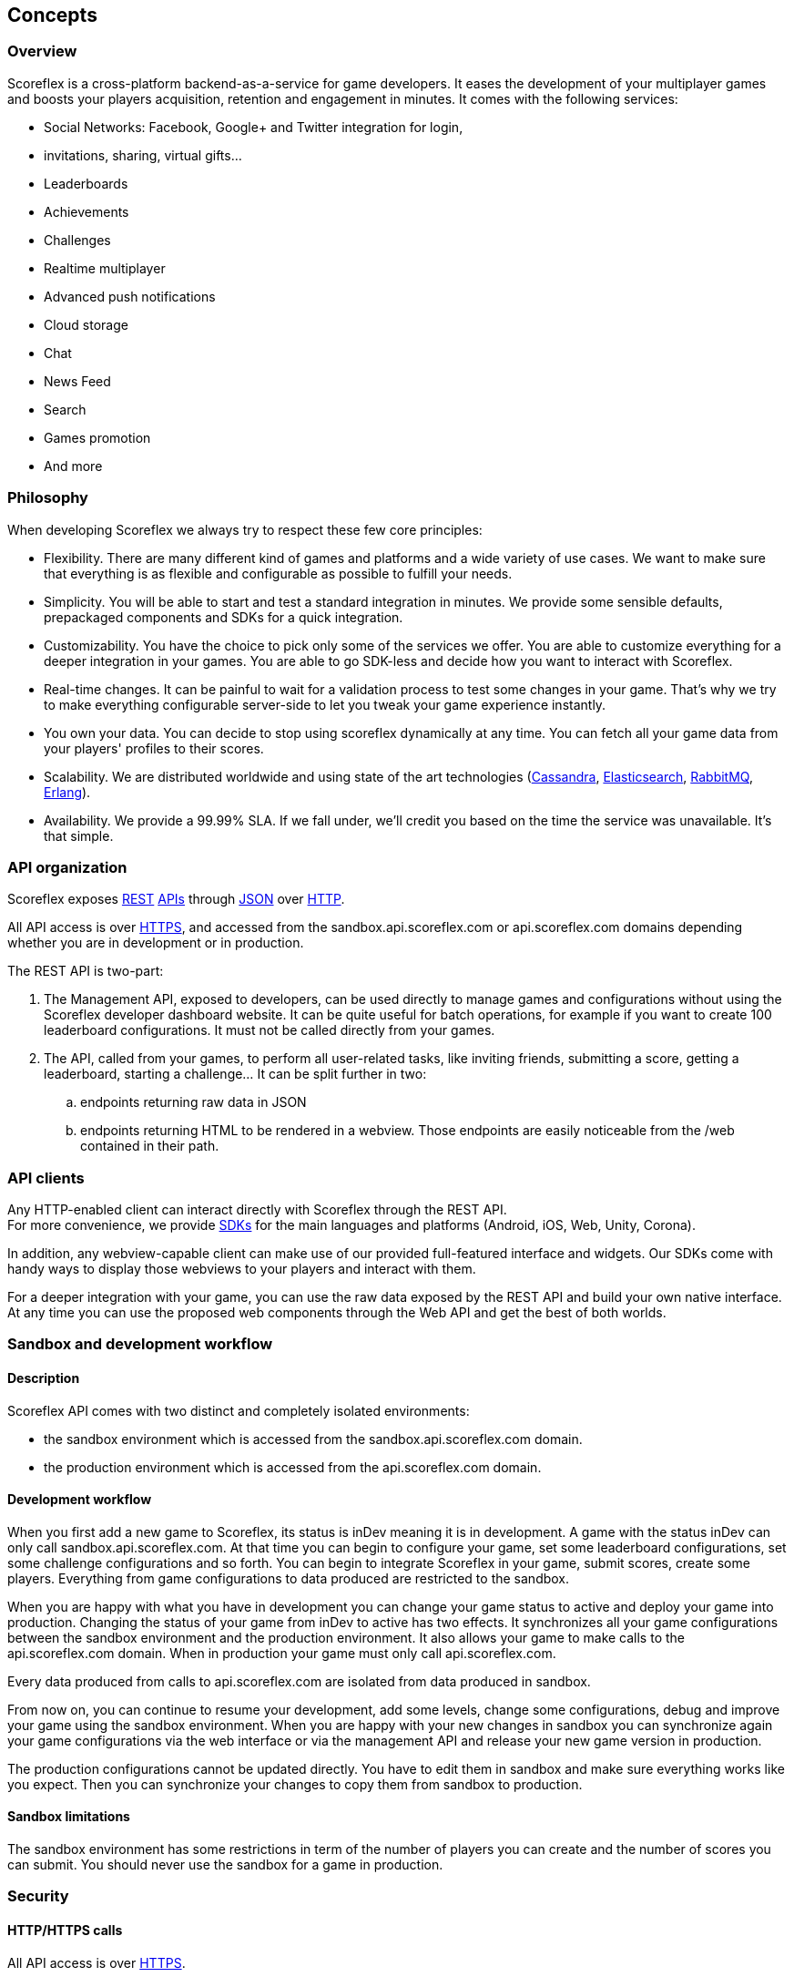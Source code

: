 [[guide-concepts]]
[role="chunk-page"]
== Concepts

--
--

[[guide-concepts-overview]]
=== Overview

Scoreflex is a cross-platform backend-as-a-service for game developers.
It eases the development of your multiplayer games and boosts your
players acquisition, retention and engagement in minutes. It comes with
the following services:

* Social Networks: Facebook, Google+ and Twitter integration for login,
* invitations, sharing, virtual gifts...
* Leaderboards
* Achievements
* Challenges
* Realtime multiplayer
* Advanced push notifications
* Cloud storage
* Chat
* News Feed
* Search
* Games promotion
* And more

[[guide-concepts-philosophy]]
=== Philosophy

When developing Scoreflex we always try to respect these few core
principles:

* Flexibility. There are many different kind of games and platforms and
  a wide variety of use cases. We want to make sure that everything is as
  flexible and configurable as possible to fulfill your needs.
* Simplicity. You will be able to start and test a standard integration
  in minutes. We provide some sensible defaults, prepackaged components
  and SDKs for a quick integration.
* Customizability. You have the choice to pick only some of the services
  we offer. You are able to customize everything for a deeper integration
  in your games. You are able to go SDK-less and decide how you want to
  interact with Scoreflex.
* Real-time changes. It can be painful to wait for a validation process
  to test some changes in your game. That's why we try to make everything
  configurable server-side to let you tweak your game experience
  instantly.
* You own your data. You can decide to stop using scoreflex dynamically
  at any time. You can fetch all your game data from your players'
  profiles to their scores.
* Scalability. We are distributed worldwide and using state of the art
  technologies (http://cassandra.apache.org/["Cassandra", window="_blank"],
  http://www.elasticsearch.org/["Elasticsearch", window="_blank"],
  http://www.rabbitmq.com/["RabbitMQ", window="_blank"], http://www.erlang.org/["Erlang", window="_blank"]).
* Availability. We provide a 99.99% SLA. If we fall under, we'll credit
  you based on the time the service was unavailable. It's that simple.


[[guide-concepts-api-organization]]
=== API organization

Scoreflex exposes
http://en.wikipedia.org/wiki/Representational_state_transfer["REST", window="_blank"] http://en.wikipedia.org/wiki/Application_programming_interface["APIs", window="_blank"] through
http://en.wikipedia.org/wiki/JSON["JSON", window="_blank"] over
http://en.wikipedia.org/wiki/Hypertext_Transfer_Protocol["HTTP", window="_blank"].

All API access is over http://en.wikipedia.org/wiki/HTTP_Secure["HTTPS", window="_blank"],
and accessed from the sandbox.api.scoreflex.com or
api.scoreflex.com domains depending whether you are in development or in
production.

The REST API is two-part:

. The Management API, exposed to developers, can be used directly to
  manage games and configurations without using the Scoreflex developer
  dashboard website. It can be quite useful for batch operations, for
  example if you want to create 100 leaderboard configurations. It must
  not be called directly from your games.
. The API, called from your games, to perform all user-related tasks,
  like inviting friends, submitting a score, getting a leaderboard,
  starting a challenge… It can be split further in two:
..  endpoints returning raw data in JSON
..  endpoints returning HTML to be rendered in a webview.
    Those endpoints are easily noticeable from the /web contained in their path.

[[guide-concepts-api-clients]]
=== API clients

Any HTTP-enabled client can interact directly with Scoreflex through the
REST API. +
For more convenience, we provide
http://en.wikipedia.org/wiki/Software_development_kit["SDKs", window="_blank"] for the main
languages and platforms (Android, iOS, Web, Unity, Corona).

In addition, any webview-capable client can make use of our provided
full-featured interface and widgets. Our SDKs come with handy ways to
display those webviews to your players and interact with them.

For a deeper integration with your game, you can use the raw data
exposed by the REST API and build your own native interface. At any time
you can use the proposed web components through the Web API and get the
best of both worlds.

[[guide-concepts-sandbox-and-development-workflow]]
[role="chunk-toc"]
=== Sandbox and development workflow

[[guide-concepts-sandbox-and-development-workflow-description]]
==== Description

Scoreflex API comes with two distinct and completely isolated
environments:

* the sandbox environment which is accessed from the
sandbox.api.scoreflex.com domain.
* the production environment which is accessed from the
api.scoreflex.com domain.

[[guide-concepts-sandbox-and-development-workflow-development-workflow]]
==== Development workflow

When you first add a new game to Scoreflex, its status is inDev meaning
it is in development. A game with the status inDev can only call
sandbox.api.scoreflex.com. At that time you can begin to configure your
game, set some leaderboard configurations, set some challenge
configurations and so forth. You can begin to integrate Scoreflex in
your game, submit scores, create some players. Everything from game
configurations to data produced are restricted to the sandbox.

When you are happy with what you have in development you can change your
game status to active and deploy your game into production. Changing the
status of your game from inDev to active has two effects. It
synchronizes all your game configurations between the sandbox
environment and the production environment. It also allows your game to
make calls to the api.scoreflex.com domain. When in production your game
must only call api.scoreflex.com.

Every data produced from calls to api.scoreflex.com are isolated from
data produced in sandbox.

From now on, you can continue to resume your development, add some
levels, change some configurations, debug and improve your game using
the sandbox environment. When you are happy with your new changes in
sandbox you can synchronize again your game configurations via the web
interface or via the management API and release your new game version in
production.

The production configurations cannot be updated directly. You have to
edit them in sandbox and make sure everything works like you expect.
Then you can synchronize your changes to copy them from sandbox to
production.

[[guide-concepts-sandbox-and-development-workflow-sandbox-limitations]]
==== Sandbox limitations

The sandbox environment has some restrictions in term of the number of
players you can create and the number of scores you can submit. You
should never use the sandbox for a game in production.

[[guide-concepts-security]]
[role="chunk-toc"]
=== Security

--
--

[[guide-concepts-security-http-https-calls]]
==== HTTP/HTTPS calls

All API access is over http://en.wikipedia.org/wiki/HTTP_Secure["HTTPS", window="_blank"].

[[guide-concepts-security-api-access]]
==== API access

--
--

[[guide-concepts-security-api-access-access-token-and-sid]]
===== Access token and sid

Most API calls are made for a given player playing a specific game on a
gaming device. Therefore, before interacting with the API endpoints, the
client must first obtain an access token and a sid which will be given
to all API calls.

The access token has to be given to all JSON API calls. The sid has to
be given to all web API calls.

Access tokens and sid are associated server-side to:

* A player
* A game
* A gaming device

[[guide-concepts-security-api-access-authentication]]
===== Authentication

In order to interact with the Scoreflex API you have first to
authenticate your player to obtain an access token and a sid. There are
currently 3 different ways to authenticate via the
http://developer.scoreflex.com/docs/reference/api/v1#OAuthService[authentication
service]:

. Guest authentication
. Web authentication
. Client-side authentication

You can learn more about player authentication in the more detailed
<<guide-authentication,authentication>> section.

[[guide-concepts-security-api-access-signature]]
===== Signature

All API calls leading to side-effects i.e. with POST, PUT or DELETE HTTP
verbs, need to provide a signature.

If you are using one of our SDKs, you do not need to take care of this,
the SDKs do it for you.

The signature algorithm is inspired by OAuth 1.0, described
https://tools.ietf.org/html/rfc5849#section-3.4["here", window="_blank"], using HMAC-SHA1
keyed with the game's client_secret. The signature has to be given as a
header with the following format:

X-Scoreflex-Authorization: Scoreflex sig="ENCODED_CALCULATED_SIGNATURE",
meth="0"

For convenience, you can interact with the sandbox without providing the
signature by using the header X-Scoreflex-Lenient: yes. This is for
debug purpose only and you shouldn't rely on this behavior because it
won't work in production. If you use the lenient mode and don't provide
a signature, the response will contain the following header
X-Scoreflex-Warning: Invalid request signature.

The exact algorithm to compute the signature from your request is
commonly used and implemented in our SDKs, as well as in various
languages and libraries. (Add links and sample implementations)

If you're going SDK-less, you'll need to reimplement it as follows:

. Compute the clear signature, summarizing the whole request.
. Hash it using your game's clientSecret.
. Format the authorization header to add the signature to your request.

The clear signature is composed of the following fields, encoded (see
below) and joined with "&":

* HTTP method, uppercased
* URI: as the concatenation of

* Scheme: "http" or "https", lowercased
* "://"
* HTTP host, lowercased
* Query path, until the first "?". Must always start with a "/".

* Parameters: encode keys and values, sort on keys, join keys and values
with "=", join them with "&".
* Raw body if not Content-Type: application/x-www-form-urlencoded. If
Content-Type: application/x-www-form-urlencoded, consider this part as
an empty string.

This string contains all the information we will sign, hence protecting
you against tampering.

The encoding method is as follows as defined in
https://tools.ietf.org/html/rfc5849#section-3.6["here", window="_blank"]:

* Text values are first encoded as UTF-8 octets if they are not
already. +
This does not include binary values that are not intended for human
consumption (ie. everything except application/x-www-form-urlencoded
data).
* The values are then escaped using the percent-encoding (%XX) mechanism
as follows, considering the string byte by byte:

* Leave intact the characters from the following unreserved character
set: (ALPHA:"a-zA-Z", DIGIT:"0-9", "-", ".", "_", "~"). They must not be
encoded.
* Encode every other byte as sprintf("%%%02X", ord($char)). This means a
"%" percent sign, followed by a 2 digit hexadecimal value of the byte,
in uppercase. +
Note that e acute (é), would get encoded into "%C3%A9".

Hash the clear signature using the HMAC-SHA1 procedure, keyed with your
game's clientSecret. This step both proves that you are in possession of
this secret, and hence permits not to disclose it in the request.

The calculated signature should further be:

* base64 encoded (as per
https://tools.ietf.org/html/rfc2045#section-6.8["RFC2045 §6.8", window="_blank"], using the
charset A-Za-z0-9+/ and padding "=")
* then percent encoded (for "+", "/", and "=")

This step is necessary to format a well-formed header.

Finally add the following header to the request:

X-Scoreflex-Authorization: Scoreflex sig="ENCODED_CALCULATED_SIGNATURE",
meth="0"

As a side note, please note that the following are not allowed:

* Multiple occurrence of keys in both the URI query and HTTP request
body (for application/x-www-form-urlencoded requests).
* enctype="multipart/form-data".
* Array key/values, like: ?list[]=first&list[]=second.

[[guide-concepts-security-management-api-access]]
==== Management API access

To interact with the Management API you have to use your developer
access token. You can obtain your developer access token in the
Scoreflex web interface. The developer access token must not be
shared with anyone.

[[guide-concepts-web-endpoints]]
[role="chunk-toc"]
=== Web endpoints

// TODO: FIXME: (Benjamin) Add a description and screenshot for each web endpoint.

The web endpoints reference can be found
http://developer.scoreflex.com/docs/reference/api/v1#WebAppService[here].

The web endpoints response can be displayed in two +mode+{empty}s:

. +full+: Full screen webview.
. +panel+: Panel webview that occupies only part of the screen.

The content displayed in webviews automatically adapts to fit best the
available viewport. All web endpoints expose the +viewportWidth+ and
+viewportHeight+ parameters to tweak how the content is rendered. These
parameters can be a number of respectively +device-width+ and
+device-height+.

[[guide-concepts-web-endpoints-callbacks]]
==== Callbacks

Note: If you are using only the REST API or if you use one of our SDK
you can ignore this section.

When you are using our web endpoints in a webview, some player actions
need to be communicated back to the game so that it can react
accordingly. The communication between webviews and the game is
currently done via web callbacks. A client using webviews should
therefore properly listen to url updates and react if the url is of the
form /web/callback.*.

Callbacks urls are of the form:

+https://*.api.scoreflex.com/v1/web/callbacks?message=<MESSAGE>&code=<CODE>&status=<STATUS>&data=<DATA>+

The data is given as JSON.

Here is a list of callbacks:

[cols="1,2,3",options="header"]
|===
^|Code
^|Description
^|Data

|200000
|When a player successfully logged out
|+"sid"+ and +"accessToken"+ that have been invalidated in a JSON array

|200001
|When the webview should be closed
|-

|200002
|When requiring to play game
|+"leaderboardId"+ that the player wants to play

|200003
|When an anonymous player need to be authenticated
|Optionally +"nextUrl"+ to go to when player successfully logged in, +"mode"+
 which can be +"full"+ or +"panel"+ and +"service"+ which needs to be given to
 the authorize call

|200004
|When oauth authorization has been granted by a user
|+"state"+ and +"code"+ to use to get an accessToken

|200005
|Move to new url
|+"url"+ and +"mode"+ which can be +"full"+ or +"panel"+

|200006
|When a player need to be authenticated client side with a specific service
|+"service"+ to use to authenticate user client side and optionally
 +"nextUrl"+ to go to when player successfully logged in

|200007
|When requiring to play a challenge
|+"challengeConfigId"+ and +"challengeInstanceId"+ to identify the challenge
 to run

|200008
|When a player need to be authenticated client side with a specific
service to link this service with his current account
|+"service"+ to use to authenticate user client side and optionally
 +"nextUrl"+ to go to when player has successfully linked with service

|200009
|When a player needs to invite one or more persons from a social service
|+"service"+ social service to use, +"text"+ invitation message, optionally
 +"targetIds"+ which is an array of the recipient user IDs, optionally
 +"nextUrl"+ to go to after the invitation process

|200010
|When a player needs to share via a social service
|+"service"+ social service to use, +"text"+ message to share, optionally
 +"targetIds"+ which is an array of the recipient user IDs, optionally
 +"nextUrl"+ to go to after the invitation process
|===

The callbacks reference can be found
http://developer.scoreflex.com/docs/reference/api/v1#get_{empty}_v1_web_callback[here].

[[guide-concepts-web-endpoints-handled-services]]
==== Handled Services

All web endpoints expose the +handledServices+ parameter. This parameter
allows the client to declare what capabilities it can handle. It expects
the following format
+Service1:capability1|...|capabilityN,Service2:capability1|...|capability2+.

Available services for now are +Google+ and +Facebook+.

Available capabilities for now are +login+, +invite+, +share+.

For example, a client supporting Google+ login, Google+ sharing and
Facebok login would provide
+handledServices=Google:login|sharing,Facebook:login+.

The value of +handledServices+ directly impacts how the web UI react to
user interaction. For example, if the web UI displays a login button for
Google+ and the player clicks on it, there are two possibilites:

. if the client is declaring that it can handle google login, the web
  UI will use callbacks to ask the client to log the user via google+.
. otherwise the player will be asked to log to Google+ via the webview.
